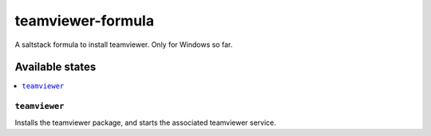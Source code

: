 ================
teamviewer-formula
================

A saltstack formula to install teamviewer.
Only for Windows so far.

Available states
================

.. contents::
    :local:

``teamviewer``
------------

Installs the teamviewer package, and starts the associated teamviewer service.
